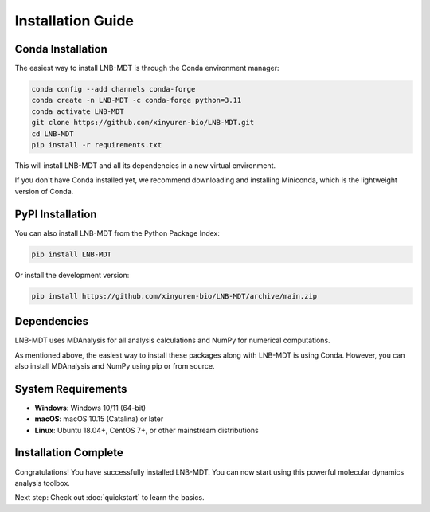 Installation Guide
==================

Conda Installation
------------------

The easiest way to install LNB-MDT is through the Conda environment manager:

.. code-block:: bash

   conda config --add channels conda-forge
   conda create -n LNB-MDT -c conda-forge python=3.11
   conda activate LNB-MDT
   git clone https://github.com/xinyuren-bio/LNB-MDT.git
   cd LNB-MDT
   pip install -r requirements.txt

This will install LNB-MDT and all its dependencies in a new virtual environment.

If you don't have Conda installed yet, we recommend downloading and installing Miniconda, which is the lightweight version of Conda.

PyPI Installation
-----------------

You can also install LNB-MDT from the Python Package Index:

.. code-block:: bash

   pip install LNB-MDT

Or install the development version:

.. code-block:: bash

   pip install https://github.com/xinyuren-bio/LNB-MDT/archive/main.zip

Dependencies
------------

LNB-MDT uses MDAnalysis for all analysis calculations and NumPy for numerical computations.

As mentioned above, the easiest way to install these packages along with LNB-MDT is using Conda. However, you can also install MDAnalysis and NumPy using pip or from source.

System Requirements
-------------------

- **Windows**: Windows 10/11 (64-bit)
- **macOS**: macOS 10.15 (Catalina) or later
- **Linux**: Ubuntu 18.04+, CentOS 7+, or other mainstream distributions

Installation Complete
---------------------

Congratulations! You have successfully installed LNB-MDT. You can now start using this powerful molecular dynamics analysis toolbox.

Next step: Check out :doc:`quickstart` to learn the basics.
